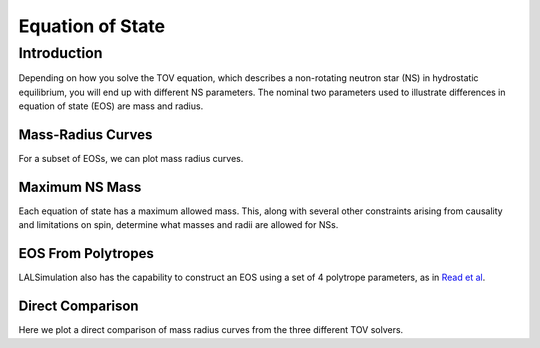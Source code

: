 .. _examples:

#################
Equation of State
#################

============
Introduction
============

Depending on how you solve the TOV equation, which describes a non-rotating neutron star (NS) in hydrostatic equilibrium, you will end up with different NS parameters. The nominal two parameters used to illustrate differences in equation of state (EOS) are mass and radius.

Mass-Radius Curves
------------------
For a subset of EOSs, we can plot mass radius curves.

.. plot::
   :include-source:

   >>> from distutils.spawn import find_executable
      >>> from kilonova_lightcurves.KNModels import table
      >>> from gwpy.table import EventTable
      >>> from gwpy.plotter import EventTablePlot

      >>> plot = EventTablePlot(figsize=(18.5, 10.5))
      >>> ax = plot.gca()
      >>> EOS = ['ap3', 'ap4', 'eng', 'gnh3', 'H4', 'mpa1', 'ms1', 'ms1b', 'sly', 'wff1', 'wff2']
      >>> Color = ['blue', 'green', 'red', 'cyan', 'magenta', 'yellow', 'chartreuse', 'burlywood', 'lightseagreen', 'mediumaquamarine', 'brown']
      >>> EOS_Color = dict(zip(EOS, Color))

      >>> for eos in EOS:
      >>>     t=EventTable.read(find_executable(eos+'_mr.dat'), format='ascii')
      >>>     mask=t['radius']<20
      >>>     ax.plot(t['radius'][mask], t['mass'][mask], color=EOS_Color[eos], label=eos)
      >>> ax.set_xlabel("Radius (km)")
      >>> ax.set_ylabel("Mass ($M_{   >>> from distutils.spawn import find_executable
   >>> from gwemlightcurves.KNModels import table
   >>> from gwpy.table import EventTable
   >>> from gwpy.plotter import EventTablePlot

   >>> plot = EventTablePlot(figsize=(18.5, 10.5))
   >>> ax = plot.gca()
   >>> EOS = ['ap3', 'ap4', 'eng', 'gnh3', 'H4', 'mpa1', 'ms1', 'ms1b', 'sly', 'wff1', 'wff2']
   >>> Color = ['blue', 'green', 'red', 'cyan', 'magenta', 'yellow', 'chartreuse', 'burlywood', 'lightseagreen', 'mediumaquamarine', 'brown']
   >>> EOS_Color = dict(zip(EOS, Color))

   >>> for eos in EOS:
   >>>     t=EventTable.read(find_executable(eos+'_mr.dat'), format='ascii')
   >>>     mask=t['radius']<20
   >>>     ax.plot(t['radius'][mask], t['mass'][mask], color=EOS_Color[eos], label=eos)
   >>> ax.set_xlabel("Radius (km)")
   >>> ax.set_ylabel("Mass ($M_{\odot}$)")
   >>> ax.set_title('Monica Mass Radius Curves')
   >>> plot.add_legend()

Maximum NS Mass
---------------
Each equation of state has a maximum allowed mass. This, along with several other constraints arising from causality and limitations on spin, determine what masses and radii are allowed for NSs.

EOS From Polytropes
-------------------
LALSimulation also has the capability to construct an EOS using a set of 4 polytrope parameters, as in `Read et al <https://arxiv.org/pdf/0812.2163.pdf>`_.


Direct Comparison
-----------------
Here we plot a direct comparison of mass radius curves from the three different TOV solvers. 

.. plot::
   :include-source:

   >>> from distutils.spawn import find_executable
      >>> from kilonova_lightcurves.KNModels import table
      >>> from gwpy.table import EventTable
      >>> from gwpy.plotter import EventTablePlot
      >>> import astropy.units as u
      >>> import astropy.constants as C
      >>> G = C.G.value; c = C.c.value; msun = u.M_sun.to(u.kg)


      >>> plot = EventTablePlot(figsize=(20.5, 10.5))
      >>> EOS = ['ap4', 'H4', 'ms1b']
      >>> Color = ['blue', 'green', 'red']
      >>> locations = [(1,3,1), (1,3,2), (1,3,3)]
      >>> plot_location = dict(zip(EOS, locations))

      >>> for eos in EOS:
      >>>     ax = plot.add_subplot(plot_location[eos][0], plot_location[eos][1], plot_location[eos][2])
      >>>     ax.set_title('EOS: {0}'.format(eos), fontsize='small')
      >>>     t_mon=EventTable.read(find_executable(eos+'_mr.dat'), format='ascii')
      >>>     t_wk=EventTable.read(find_executable(eos+'.tidal.seq'), format='ascii')
      >>>     t_lalsim=EventTable.read(find_executable(eos+'_lalsim_mr.dat'), format='ascii')
      >>>     wk_conversion=(msun * G / c*   >>> from distutils.spawn import find_executable
   >>> from gwemlightcurves.KNModels import table
   >>> from gwpy.table import EventTable
   >>> from gwpy.plotter import EventTablePlot
   >>> import astropy.units as u
   >>> import astropy.constants as C
   >>> G = C.G.value; c = C.c.value; msun = u.M_sun.to(u.kg)


   >>> plot = EventTablePlot(figsize=(20.5, 10.5))
   >>> EOS = ['ap4', 'H4', 'ms1b']
   >>> Color = ['blue', 'green', 'red']
   >>> locations = [(1,3,1), (1,3,2), (1,3,3)]
   >>> plot_location = dict(zip(EOS, locations))

   >>> for eos in EOS:
   >>>     ax = plot.add_subplot(plot_location[eos][0], plot_location[eos][1], plot_location[eos][2])
   >>>     ax.set_title('EOS: {0}'.format(eos), fontsize='small')
   >>>     t_mon=EventTable.read(find_executable(eos+'_mr.dat'), format='ascii')
   >>>     t_wk=EventTable.read(find_executable(eos+'.tidal.seq'), format='ascii')
   >>>     t_lalsim=EventTable.read(find_executable(eos+'_lalsim_mr.dat'), format='ascii')
   >>>     wk_conversion=(msun * G / c**2)*10**-3
   >>>     mask_mon=t_mon['radius']<20
   >>>     mask_wk=t_wk['Circumferential_radius']<20
   >>>     mask_lalsim=t_lalsim['radius']<20
   >>>     plot.add_scatter(t_mon['radius'][mask_mon], t_mon['mass'][mask_mon], label='Monica '+eos ,color=Color[0], ax=ax)
   >>>     plot.add_scatter(t_wk['Circumferential_radius'][mask_wk]*wk_conversion, t_wk['grav_mass'][mask_wk], label='Wolfgang '+eos ,color=Color[1], ax=ax)
   >>>     plot.add_scatter(t_lalsim['radius'][mask_lalsim], t_lalsim['mass'][mask_lalsim], label='lalsim '+eos ,color=Color[2], ax=ax)
   >>>     plot.add_legend(loc="upper left", fancybox=True, fontsize='small')
  
   >>> plot.text(0.5, 0.04, 'Radius (km)', ha='center', fontsize='x-large')
   >>> plot.text(0.04, 0.5, 'Mass ($M_{\odot}$)', va='center', rotation='vertical', fontsize='x-large')
   >>> plot.suptitle('Mass-Radius Curve Comparison', fontsize='x-large')





